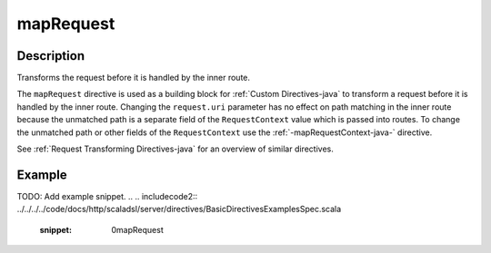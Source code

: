 .. _-mapRequest-java-:

mapRequest
==========

Description
-----------
Transforms the request before it is handled by the inner route.

The ``mapRequest`` directive is used as a building block for :ref:`Custom Directives-java` to transform a request before it
is handled by the inner route. Changing the ``request.uri`` parameter has no effect on path matching in the inner route
because the unmatched path is a separate field of the ``RequestContext`` value which is passed into routes. To change
the unmatched path or other fields of the ``RequestContext`` use the :ref:`-mapRequestContext-java-` directive.

See :ref:`Request Transforming Directives-java` for an overview of similar directives.

Example
-------
TODO: Add example snippet.
.. 
.. includecode2:: ../../../../code/docs/http/scaladsl/server/directives/BasicDirectivesExamplesSpec.scala
   :snippet: 0mapRequest

